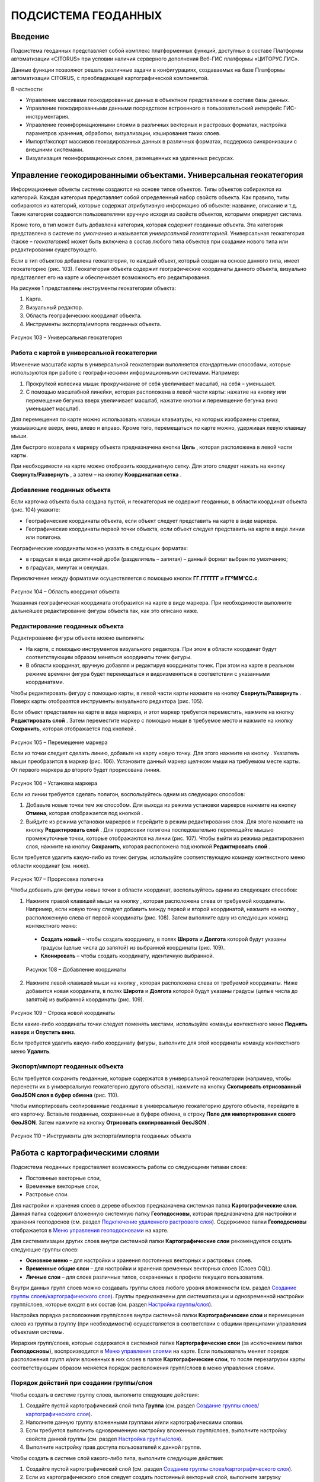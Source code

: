 ПОДСИСТЕМА ГЕОДАННЫХ
====================

Введение
--------------------

Подсистема геоданных представляет собой комплекс платформенных функций,
доступных в составе Платформы автоматизации «CITORUS» при условии
наличия серверного дополнения Веб-ГИС платформы «ЦИТОРУС.ГИС».

Данные функции позволяют решать различные задачи в конфигурациях,
создаваемых на базе Платформы автоматизации CITORUS, с преобладающей
картографической компонентой.

В частности:

-  Управление массивами геокодированных данных в объектном представлении
   в составе базы данных.
-  Управление геокодированными данными посредством встроенного в
   пользовательский интерфейс ГИС-инструментария.
-  Управление геоинформационными слоями в различных векторных и
   растровых форматах, настройка параметров хранения, обработки,
   визуализации, кэширования таких слоев.
-  Импорт/экспорт массивов геокодированных данных в различных форматах,
   поддержка синхронизации с внешними системами.
-  Визуализация геоинформационных слоев, размещенных на удаленных
   ресурсах.

Управление геокодированными объектами. Универсальная геокатегория
-----------------------------------------------------------------

Информационные объекты системы создаются на основе типов объектов. Типы
объектов собираются из категорий. Каждая категория представляет собой
определенный набор свойств объекта. Как правило, типы собираются из
категорий, которые содержат атрибутивную информацию об объекте:
название, описание и т.д. Такие категории создаются пользователями
вручную исходя из свойств объектов, которыми оперирует система.

Кроме того, в тип может быть добавлена категория, которая содержит
геоданные объекта. Эта категория представлена в системе по умолчанию и
называется *универсальной геокатегорией*. Универсальная геокатегория
(также – *геокатегория*) может быть включена в состав любого типа
объектов при создании нового типа или редактировании существующего.

Если в тип объектов добавлена геокатегория, то каждый объект, который
создан на основе данного типа, имеет геокатегорию (рис. 103).
Геокатегория объекта содержит географические координаты данного объекта,
визуально представляет его на карте и обеспечивает возможность его
редактирования.

На рисунке 1 представлены инструменты геокатегории объекта:

1. Карта.
2. Визуальный редактор.
3. Область географических координат объекта.
4. Инструменты экспорта/импорта геоданных объекта.

.. figure:: _static/ris1.png
           :scale: 100 %
           :align: center        
           
           Рисунок 103 – Универсальная геокатегория

Работа с картой в универсальной геокатегории
~~~~~~~~~~~~~~~~~~~~~~~~~~~~~~~~~~~~~~~~~~~~

Изменение масштаба карты в универсальной геокатегории выполняется
стандартными способами, которые используются при работе с
географическими информационными системами. Например:

1. Прокруткой колесика мыши: прокручивание от себя увеличивает масштаб,
   на себя – уменьшает.
2. С помощью масштабной линейки, которая расположена в левой части
   карты: нажатие на кнопку |image1| или перемещение бегунка вверх
   увеличивает масштаб, нажатие кнопки |image2| и перемещение бегунка
   вниз уменьшает масштаб.

Для перемещения по карте можно использовать клавиши клавиатуры, на
которых изображены стрелки, указывающие вверх, вниз, влево и вправо.
Кроме того, перемещаться по карте можно, удерживая левую клавишу мыши.

Для быстрого возврата к маркеру объекта предназначена кнопка
**Цель** |image3|, которая расположена в левой части карты.

При необходимости на карте можно отобразить координатную сетку. Для
этого следует нажать на кнопку **Свернуть/Развернуть** |image4|, а затем
– на кнопку **Координатная сетка** |image5|.

Добавление геоданных объекта
~~~~~~~~~~~~~~~~~~~~~~~~~~~~

Если карточка объекта была создана пустой, и геокатегория не содержит
геоданных, в области координат объекта (рис. 104) укажите:

-  Географические координаты объекта, если объект следует представить на
   карте в виде маркера.
-  Географические координаты первой точки объекта, если объект следует
   представить на карте в виде линии или полигона.

Географические координаты можно указать в следующих форматах:

-  в градусах в виде десятичной дроби (разделитель – запятая) – данный
   формат выбран по умолчанию;
-  в градусах, минутах и секундах.

Переключение между форматами осуществляется с помощью кнопок
**ГГ.ГГГГГГ** и **ГГºММ'СС.с**.

.. figure:: _static/ris2.png
           :scale: 100 %
           :align: center 

Рисунок 104 – Область координат объекта

Указанная географическая координата отобразится на карте в виде маркера.
При необходимости выполните дальнейшее редактирование фигуры объекта
так, как это описано ниже.

Редактирование геоданных объекта
~~~~~~~~~~~~~~~~~~~~~~~~~~~~~~~~

Редактирование фигуры объекта можно выполнять:

-  На карте, с помощью инструментов визуального редактора. При этом в
   области координат будут соответствующим образом меняться координаты
   точек фигуры.
-  В области координат, вручную добавляя и редактируя координаты точек.
   При этом на карте в реальном режиме времени фигура будет перемещаться
   и видоизменяться в соответствии с указанными координатами.

Чтобы редактировать фигуру с помощью карты, в левой части карты нажмите
на кнопку **Свернуть/Развернуть** |image7|. Поверх карты отобразятся
инструменты визуального редактора (рис. 105).

Если объект представлен на карте в виде маркера, и этот маркер требуется
переместить, нажмите на кнопку **Редактировать слой** |image8|. Затем
переместите маркер с помощью мыши в требуемое место и нажмите на кнопку
**Сохранить**, которая отображается под кнопкой |image9|.

.. figure:: _static/ris3.png
           :scale: 100 %
           :align: center 

Рисунок 105 – Перемещение маркера

Если из точки следует сделать линию, добавьте на карту новую точку. Для
этого нажмите на кнопку |image11|. Указатель мыши преобразится в маркер
(рис. 106). Установите данный маркер щелчком мыши на требуемом месте
карты. От первого маркера до второго будет прорисована линия.

.. figure:: _static/ris4.png
           :scale: 100 %
           :align: center
           
Рисунок 106 – Установка маркера

Если из линии требуется сделать полигон, воспользуйтесь одним из
следующих способов:

1. Добавьте новые точки тем же способом. Для выхода из режима установки
   маркеров нажмите на кнопку **Отмена**, которая отображается под
   кнопкой |image13|.
2. Выйдите из режима установки маркеров и перейдите в режим
   редактирования слоя. Для этого нажмите на кнопку **Редактировать
   слой** |image14|. Для прорисовки полигона последовательно перемещайте
   мышью промежуточные точки, которые отображаются на линии (рис. 107).
   Чтобы выйти из режима редактирования слоя, нажмите на кнопку
   **Сохранить**, которая расположена под кнопкой **Редактировать слой**
   |image15|.

Если требуется удалить какую-либо из точек фигуры, используйте
соответствующую команду контекстного меню области координат (см. ниже).

.. figure:: _static/ris5.png
           :scale: 100 %
           :align: center

Рисунок 107 – Прорисовка полигона

Чтобы добавить для фигуры новые точки в области координат,
воспользуйтесь одним из следующих способов:

1. Нажмите правой клавишей мыши на кнопку |image17|, которая расположена слева от требуемой координаты. Например, если новую точку следует добавить между первой и второй координатой, нажмите на кнопку |image18|, расположенную слева от первой координаты (рис. 108). Затем выполните одну из следующих команд контекстного меню:

  - **Создать новый** – чтобы создать координату, в полях **Широта** и **Долгота** которой будут указаны градусы (целые числа до запятой) из выбранной координаты (рис. 109).
  - **Клонировать** – чтобы создать координату, идентичную выбранной.

.. figure:: _static/ris6.png
           :scale: 100 %
           :align: center

   Рисунок 108 – Добавление координаты

2. Нажмите левой клавишей мыши на кнопку |image20|, которая расположена
   слева от требуемой координаты. Ниже добавится новая координата, в
   полях **Широта** и **Долгота** которой будут указаны градусы (целые
   числа до запятой) из выбранной координаты (рис. 109).

.. figure:: _static/ris7.png
           :scale: 100 %
           :align: center 

Рисунок 109 – Строка новой координаты

Если какие-либо координаты точки следует поменять местами, используйте
команды контекстного меню **Поднять наверх** и **Опустить вниз**.

Если требуется удалить какую-либо координату фигуры, выполните для этой
координаты команду контекстного меню **Удалить**.

Экспорт/импорт геоданных объекта
~~~~~~~~~~~~~~~~~~~~~~~~~~~~~~~~

Если требуется сохранить геоданные, которые содержатся в универсальной
геокатегории (например, чтобы перенести их в универсальную геокатегорию
другого объекта), нажмите на кнопку **Скопировать отрисованный GeoJSON
слоя в буфер обмена** |image22| (рис. 110).

Чтобы импортировать скопированные геоданные в универсальную геокатегорию
другого объекта, перейдите в его карточку. Вставьте геоданные,
сохраненные в буфере обмена, в строку **Поле для импортирования своего
GeoJSON**. Затем нажмите на кнопку **Отрисовать скопированный GeoJSON**
|image23|.

.. figure:: _static/ris8.png
           :scale: 100 %
           :align: center

Рисунок 110 – Инструменты для экспорта/импорта геоданных объекта

Работа с картографическими слоями
---------------------------------

Подсистема геоданных предоставляет возможность работы со следующими
типами слоев:

-  Постоянные векторные слои,
-  Временные векторные слои,
-  Растровые слои.

Для настройки и хранения слоев в дереве объектов предназначена системная
папка **Картографические слои**. Данная папка содержит вложенную
системную папку **Геоподосновы**, которая предназначена для настройки и
хранения геоподоснов (см. раздел `Подключение удаленного растрового слоя`_). Содержимое папки **Геоподосновы** отображается в
`Меню управления геоподосновами`_ на карте.

Для систематизации других слоев внутри системной папки
**Картографические слои** рекомендуется создать следующие группы слоев:

-  **Основное меню** – для настройки и хранения постоянных векторных и
   растровых слоев.
-  **Временные общие слои** – для настройки и хранения временных
   векторных слоев (Слоев CQL).
-  **Личные слои** – для слоев различных типов, сохраненных в профиле
   текущего пользователя.

Внутри данных групп слоев можно создавать группы слоев любого уровня
вложенности (см. раздел `Создание группы слоев/картографического слоя`_). Группы предназначены для систематизации и одновременной
настройки групп/слоев, которые входят в их состав (см. раздел `Настройка группы/слоя`_).

Настройка порядка расположения групп/слоев внутри системной папки
**Картографические слои** и перемещение слоев из группы в группу (при
необходимости) осуществляется в соответствии с общими принципами
управления объектами системы.

Иерархия групп/слоев, которые содержатся в системной папке
**Картографические слои** (за исключением папки **Геоподосновы**),
воспроизводится в `Меню управления слоями`_ на карте. Если пользователь
меняет порядок расположения групп и/или вложенных в них слоев в папке
**Картографические слои**, то после перезагрузки карты соответствующим
образом меняется порядок расположения групп/слоев в меню управления
слоями.

Порядок действий при создании группы/слоя
~~~~~~~~~~~~~~~~~~~~~~~~~~~~~~~~~~~~~~~~~

Чтобы создать в системе группу слоев, выполните следующие действия:

1. Создайте пустой картографический слой типа **Группа** (см. раздел `Создание группы слоев/картографического слоя`_).
2. Наполните данную группу вложенными группами и/или картографическими
   слоями.
3. Если требуется выполнить одновременную настройку вложенных
   групп/слоев, выполните настройку свойств данной группы (см. раздел `Настройка группы/слоя`_).
4. Выполните настройку прав доступа пользователей к данной группе.

Чтобы создать в системе слой какого-либо типа, выполните следующие
действия:

1. Создайте пустой картографический слой (см. раздел `Создание группы слоев/картографического слоя`_).
2. Если из картографического слоя следует создать постоянный векторный
   слой, выполните загрузку геокодированных данных в формате JSON (см. раздел `Создание постоянного векторного слоя`_) и/или
   переместите в данный слой объекты, содержащие универсальную
   геокатегорию, и/или создайте связь слоя с данными объектами.
3. Если из картографического слоя следует создать временный векторный
   слой, настройте в данном слое поисковый запрос и/или переместите в
   данный слой объекты, содержащие универсальную геокатегорию, и/или
   создайте связь слоя с данными объектами.
4. Если из картографического слоя следует создать растровый слой,
   выполните `Подключение удаленного растрового слоя`_.
5. При необходимости выполните настройку картографического слоя (см. раздел `Настройка группы/слоя`_).
6. Выполните настройку прав доступа пользователей к данному
   картографическому слою.

Создание группы слоев/картографического слоя
~~~~~~~~~~~~~~~~~~~~~~~~~~~~~~~~~~~~~~~~~~~~

Чтобы создать группу слоев или картографический слой, в дереве объектов
выделите правой клавишей мыши:

-  Системную папку **Картографические слои**, чтобы создать группу/слой
   на верхнем уровне иерархии.
-  Системную папку **Картографические слои > Геоподосновы**, чтобы
   создать геоподоснову (см. раздел `Подключение удаленного растрового слоя`_).
-  Требуемую группу слоев, чтобы создать вложенную группу/слой.

Затем выполните команду контекстного меню **Создать > Выбрать из
списка** (рис. 111).

.. figure:: _static/ris9.png
           :scale: 100 %
           :align: center

Рисунок 111 – Создание картографического слоя

В окне **Выбор типа создаваемого объекта** (рис. 112) найдите в списке
тип объектов **Картографический слой**. Данный тип содержится в системе
по умолчанию.

Чтобы выполнить быстрый поиск этого типа, в строке ввода укажите
начальные буквы его названия (например, «карт») и нажмите на клавишу
**Enter** на клавиатуре. В списке отобразятся типы объектов,
соответствующие условиям поиска. Выберите тип **Картографический слой**
двойным щелчком мыши.

.. figure:: _static/ris10.png
           :scale: 100 %
           :align: center

Рисунок 112 – Окно **Выбор типа создаваемого объекта**

Откроется карточка нового объекта типа **Картографический слой** (рис.
113). Заполните в карточке следующие поля:

-  **Название** – укажите название, под которым данная группа/слой будет
   отображаться в дереве объектов. Название может содержать цифры,
   латинские и русские буквы, пробелы.
-  **Системное имя** – может содержать только латинские буквы и цифры
   без пробелов.
-  **Имя в меню** – название, под которым группа/слой будет отображаться
   в меню управления слоями.
-  **Тип слоя**:

   -  Если требуется создать группу слоев, выберите значение **Группа**.
   -  Если требуется создать геоподоснову, выберите значение
      **Подложка**.
   -  Если требуется создать картографический слой, выберите значение
      **Слой**.

На панели инструментов карточки нажмите на кнопку **Сохранить**
|image27|.

.. figure:: _static/ris11.png
           :scale: 100 %
           :align: center

Рисунок 113 – Карточка нового объекта типа **Картографический слой**

Дерево объектов автоматически обновится, и созданная группа/слой
отобразится в выбранной папке.

Создание постоянного векторного слоя
~~~~~~~~~~~~~~~~~~~~~~~~~~~~~~~~~~~~

Создание постоянного векторного слоя может быть выполнено размещением в
контейнере объектов/связей объектов из других сегментов системы, а также
путем загрузки в пустой картографический слой геокодированных данных в
формате JSON (см. раздел `Создание группы слоев/картографического слоя`_). Для объектов, описание которых содержится в файле JSON,
необходимо предварительно создать соответствующий тип объектов.
Например, если в файле содержится описание заправочных станций, в
системе необходимо создать тип объекта **Заправочные станции**.

Чтобы выполнить загрузку геокодированных данных в картографический слой,
в главном меню системы нажмите на кнопку **Карта** (рис. 114).

.. figure:: _static/ris12.png
           :scale: 100 %
           :align: center

Рисунок 114 – Кнопка **Карта**

Перетащите мышью на карту файл JSON из папки проводника Windows, в
которой он расположен. В диалоговом окне, представленном на рисунке 115,
нажмите на кнопку **ОК**.

.. figure:: _static/ris13.png
           :scale: 100 %
           :align: center
           
Рисунок 115 – Подтверждение действия

В окне **Выбор контейнера слоя** (рис. 116) выберите для загрузки
объекта картографический слой (см. раздел `Создание группы слоев/картографического слоя`_). Нажмите на кнопку **Далее**.

.. figure:: _static/ris14.png
           :scale: 100 %
           :align: center

Рисунок 116 – Окно **Выбор контейнера слоя**

В окне **Выбор типа** (рис. 117) укажите, о каком типе объектов
содержится информация в файле JSON.

.. figure:: _static/ris15.png
           :scale: 100 %
           :align: center

Рисунок 117 – Окно **Выбор типа**

Откроется окно **Сопоставление полей** (рис. 118). В левой части данного
окна (1) отображается дерево свойств импортируемого файла, в правой
части (2) – дерево свойств выбранного типа объектов. Свойства файла и
свойства типа следует сопоставить друг другу с помощью таблицы,
расположенной в центральной части окна (3).

.. figure:: _static/ris16.png
           :scale: 100 %
           :align: center

Рисунок 118 – Окно **Сопоставление полей**

Чтобы начать сопоставление, нажмите на кнопку |image34|, которая
расположена над таблицей.

В таблицу добавится пустая строка. Щелкните по ней мышью, чтобы
активировать свойства файла (1) и типа (2).

При сопоставлении свойств выполните следующие шаги:

1. Поместите в системное имя типа любое свойство файла (рис. 119). Для
   этого разверните системные свойства типа: **System > Основные
   свойства**. Двойным щелчком мыши выделите свойство **name**. Оно
   переместится в столбец таблицы **Куда**. Разверните свойства файла и
   двойным щелчком мыши выделите любое из его свойств. Оно переместится
   в столбец таблицы **Что**.

.. figure:: _static/ris16_1.png
           :scale: 100 %
           :align: center

   Рисунок 119 – Системное имя типа

2. Укажите, в какое свойство типа следует поместить геоданные из файла
   (рис. 120). Для этого добавьте в таблицу новую строку нажатием на
   кнопку |image36|, которая расположена над таблицей, и щелкните по
   данной строке мышью, чтобы активировать свойства файла и типа. Затем
   в свойствах типа выберите свойство **object > geo > geoJSON**, а в
   свойствах файла – свойство **geometry**.

.. figure:: _static/ris16_2.png
           :scale: 100 %
           :align: center

   Рисунок 120 – Геоданные

3. Укажите, в какие поля типа следует поместить основные свойства файла
   (properties). Пример сопоставления представлен на рисунке 121.

.. figure:: _static/ris16_3.png
           :scale: 100 %
           :align: center

Рисунок 121 – Основные свойства

Чтобы выполнить загрузку данных в соответствии с указанными
требованиями, нажмите на кнопку **Запустить**. Данная кнопка расположена
в верхней части окна **Сопоставление полей**.

Импорт данных будет выполнен в фоновом режиме. После завершения импорта
обновите содержимое папки **Картографические слои**. В составе
картографического слоя, в который осуществлялась загрузка данных,
отобразятся геокодированные объекты, соответствующие объектам, описанным
в файле.

Создание временного векторного слоя
~~~~~~~~~~~~~~~~~~~~~~~~~~~~~~~~~~~
 
Описание будет добавлено позже.

Подключение удаленного растрового слоя
~~~~~~~~~~~~~~~~~~~~~~~~~~~~~~~~~~~~~~

Растровые слои можно подключать как из источников, находящихся на
внешних серверах, так и из внутреннего репозитория, находящегося на
GIS-сервере CITORUS. Подключение удаленного растрового слоя может
выполняться в системе для решения следующих задач:

-  Для создания *геоподосновы* – картографической поверхности, которая
   является фоном для слоев на карте (см. раздел `Работа с картой`_). В качестве геоподоснов могут
   выступать, например, подключенные удаленно картографические сервисы
   Google Maps, Яндекс.Карты и другие.
-  Для создания слоя, который позволяет получать необходимые данные из
   внутреннего репозитория или с какого-либо удаленного сервиса в
   онлайн-режиме.

Чтобы подключить растровый слой, откройте карточку ранее созданного
картографического слоя в режиме редактирования (см. раздел `Создание группы слоев/картографического слоя`_) и заполните следующие
поля:

-  **Источник** – выберите тип сервиса, с которого осуществляется
   подключение удаленного растрового слоя.
-  **Внешний url** – вставьте ссылку на данный сервис. Например,
   **http://mt1.google.com/vt/lyrs=y&x={x}&y={y}&z={z}**.
-  | **Доп. опции** – укажите дополнительные параметры запроса к
   удаленному слою. Например, для WMS-сервисов строка может выглядеть
   следующим образом:
   | 
   **{"constructorOptions":{"layers":"name","format":"image/png","bbox":"26,9,180,83.5","transparent":true}}**,
   где:

   -  **layers** – название слоя,
   -  **format** – формат данных слоя,
   -  **bbox** – границы слоя,
   -  **transparent** – прозрачность слоя (true/false).

.. figure:: _static/ris17.png
           :scale: 100 %
           :align: center

Рисунок 122 – Настройки растрового слоя

Сохраните данный слой. Для этого на панели инструментов карточки нажмите
на кнопку |image40|.

При необходимости выполните дополнительную настройку слоя (см. раздел `Настройка группы/слоя`_).

Настройка группы/слоя
~~~~~~~~~~~~~~~~~~~~~

Группы слоев и картографические слои имеют идентичные настройки. Если
настройка свойств осуществляется в карточке группы слоев, то данные
настройки применяются ко всем группам/слоям, вложенным в данную группу.
Если настройка свойств выполняется в карточке картографического слоя, то
настройки применяются только к данному слою. Настройки слоя имеют
больший приоритет, чем настройки группы слоев, в которую он входит.

Чтобы выполнить настройку какой-либо группы слоев или картографического
слоя, выполните один из следующих шагов:

-  В дереве объектов выделите требуемую группу/слой нажатием правой
   клавиши мыши и выполните команду контекстного меню **Редактировать**
   (рис. 123). В новой вкладке откроется карточка группы/слоя (рис.
   124).

.. figure:: _static/ris18.png
           :scale: 100 %
           :align: center

Рисунок 123 – Контекстное меню

-  В дереве объектов выделите требуемую группу/слой нажатием левой
   клавиши мыши. В новой вкладке откроется карточка группы/слоя (рис.
   124). Чтобы активировать ее поля, на панели инструментов нажмите на
   кнопку **Редактировать** |image42|.

.. figure:: _static/ris19.png
           :scale: 100 %
           :align: center

Рисунок 124 – Карточка картографического слоя

Для редактирования доступно любое поле карточки группы/слоя.

Общие настройки
"""""""""""""""

Следующие поля предназначены как для настройки групп слоев, так и для
настройки слоев различных типов (рис. 125):

-  **Название** – имя, под которым данная группа/слой отображается в
   дереве объектов. Название может содержать цифры, латинские и русские
   буквы, пробелы.
-  **Описание (всплывающая подсказка)** – поле для текстового описания
   группы/слоя.
-  **Ссылки** – поле для ввода ссылки (указателя) на другой объект.
-  **Системное имя** – обязательное поле. Без системного имени
   группа/слой существовать не может. Системное имя может содержать
   только латинские буквы и цифры без пробелов.
-  **Имя в меню** – название, под которым данная группа/слой
   отображается в `Меню управления слоями`_.
-  **Тип слоя** – выпадающий список для выбора типа объекта:

   -  **Группа** – группа слоев. Группы слоев содержатся в папке **Картографические слои** дерева объектов и в `Меню управления слоями`_.
   -  **Слой** – картографический слой. Слои содержатся в папке **Картографические слои** дерева объектов и в `Меню управления слоями`_.
   -  **Подложка** – геоподоснова. Геоподосновы содержатся в папке **Картографические слои > Геоподосновы** дерева объектов и в `Меню управления геоподосновами`_.

-  **Включить по умолчанию** – если флажок установлен, то слой отображается на карте постоянно. Даже если пользователь отключает
   данный слой в меню управления слоями, после перезагрузки карты слой автоматически включается и отображается снова.
-  **Минимальное и максимальное приближение** – определение минимального и максимального масштаба, на котором отображается слой.
-  **Всплывающая подсказка** – текст для всплывающей подсказки, которая отображается при наведении курсора мыши на название слоя в `Меню управления слоями`_. По умолчанию всплывающая подсказка содержит только название, указанное в поле **Имя в меню**.

.. figure:: _static/ris20.png
           :scale: 100 %
           :align: center

Рисунок 125 – Общие поля

Настройки векторных слоев
"""""""""""""""""""""""""

Настройки кластеризации
#######################

При необходимости для объектов векторных слоев можно **Использовать
кластеризацию** (рис. 126).

*Кластеризация* – это объединение объектов слоя, расположенных близко
друг к другу, при увеличении масштаба карты. При объединении объекты
отображаются в виде одной точки (кластера). На кластере представлено
число объектов, которые он объединяет. При уменьшении масштаба карты
происходит обратный процесс: кластер распадается на отдельные объекты.

По умолчанию кластер отображается на карте в виде белой точки. Внешний
вид кластера можно настроить с помощью следующих полей:

-  **Фон кластера** – цвет заливки кластера;
-  **Цвет обводки** – цвет рамки кластера;
-  **Цвет шрифта** – цвет шрифта цифры, которая отображается в центре
   кластера и обозначает число объединенных объектов.

.. figure:: _static/ris21.png
           :scale: 100 %
           :align: center

Рисунок 126 – Настройки векторных слоев

Настройка отображения маркеров слоя
###################################

Чтобы упростить визуальное восприятие объектов слоя на карте, можно
назначить для них подходящую по смыслу иконку. Например, для больниц
можно загрузить иконку с изображением красного креста. Для этого в поле
**Маркер** (рис. 126) следует нажать на кнопку **Прикрепить файл** и в
проводнике Windows выбрать файл иконки. После сохранения карточки слоя
его объекты будут обозначены на карте с помощью выбранной иконки.

Свойства всплывающего окна
##########################

Группа полей **Свойства всплывающего окна** (рис. 126) предназначена для
создания и наполнения данными всплывающих окон. Всплывающие окна
отображаются при наведении курсора мыши на объекты слоя на карте (см. раздел `Работа с картой`_) и могут
содержать одно или несколько свойств объекта.

Чтобы создать всплывающее окно, следует добавить в него хотя бы одно
свойство. Для этого:

-  В группе полей **Свойства всплывающего окна**, в поле слева укажите
   название свойства объекта, которое следует отображать во всплывающем
   окне. Например, **Порядковый номер**.
-  В поле справа введите строку вида **<object.link.field>**, где:

   -  **link** – ссылка на категорию, которая содержит поле для описания
      требуемого свойства. Например, чтобы во всплывающем окне
      отображался порядковый номер объекта, откройте категорию, которая
      была использована при создании типа данного объекта, и которая
      содержит поле **Порядковый номер**, и скопируйте ссылку (link) на
      данную категорию.
   -  **field** – название требуемого поля в категории. Например,
      **IndexNumber**.

Чтобы добавить во всплывающее окно еще одно свойство объекта, нажмите на
кнопку |image46|, которая расположена слева от группы полей **Свойства
всплывающего окна**.

Растеризация векторного слоя
############################

Чтобы преобразовать векторный слой в растровый слой, следует установить
флажок **Включить растеризацию** (рис. 126). Для настройки свойств
преобразованного слоя предназначено поле **Настр. растер.** (см. раздел `Настройки растровых слоев`_).

Кэширование данных
##################

Чтобы данные векторных слоев сохранялись в кэше, поставьте флажок
**Кэширование данных** (рис. 126).

Экспорт геоданных слоя
######################

Чтобы сохранить геокодированные данные слоя в файл в формате JSON, в
поле **Экспортировать** нажмите на кнопку **GeoJSON** (рис. 126). Файл
сохранится в папку, выбранную в браузере для загрузки данных по
умолчанию.

Настройки растровых слоев
"""""""""""""""""""""""""

Для настройки растровых слоев в карточке предназначены следующие поля
(рис. 127):

-  **Источник** – тип сервиса, с которого осуществляется подключение
   удаленного растрового слоя:

   -  **Запрос**,
   -  **Сервис тайлов**,
   -  **Сервис тайлов WMS** – подключение к слою осуществляется по
      протоколу WMS,
   -  **Сервис тайлов ArcGIS** – подключаемый слой создан с помощью ПО
      ArcGIS,
   -  **Сервис GeoJSON**,
   -  **Сервис Геомиксер**.

-  **Внешний url** – ссылка на сервис, на котором размещен подключаемый
   растровый слой.
-  **Кэширование тайлов** – сохранять в кэше данные растровых слоев.

.. figure:: _static/ris22.png
           :scale: 100 %
           :align: center

Рисунок 127 – Настройки растровых слоев

-  **Доп. опции** – дополнительные параметры запроса к удаленному слою. Например, для WMS-сервисов в поле можно вставить строку следующего вида: **{"constructorOptions":{"layers":"name","format":"image/png","bbox":"26,9,180,83.5","transparent":true}}**,
   где:

   -  **layers** – название слоя,
   -  **format** – формат данных слоя,
   -  **bbox** – границы слоя,
   -  **transparent** – прозрачность слоя (true/false).

-  **Настр. растер.** – данное поле аналогично полю **Доп. опции**, но используется для настройки растровых слоев, которые были преобразованы из векторных (см. раздел `Растеризация векторного слоя`_).

Работа с картой
---------------

Чтобы открыть карту, в главном меню системы нажмите на кнопку **Карта**
(рис. 128).

.. figure:: _static/ris23.png
           :scale: 100 %
           :align: center

Рисунок 128 – Кнопка **Карта**

Карта откроется в новой вкладке (рис. 129).

Изменение масштаба карты выполняется стандартными способами, которые
используются при работе с географическими информационными системами.
Например:

1. Прокруткой колесика мыши: прокручивание от себя увеличивает масштаб,
   на себя – уменьшает.
2. С помощью масштабной линейки, которая расположена в левой части
   карты: нажатие на кнопку |image49| или перемещение бегунка вверх
   увеличивает масштаб, нажатие кнопки |image50| и перемещение бегунка
   вниз уменьшает масштаб.

Текущий масштаб карты отображается в левом нижнем углу.

Для перемещения по карте можно использовать клавиши клавиатуры, на
которых изображены стрелки, указывающие вверх, вниз, влево и вправо.
Кроме того, перемещаться по карте можно, удерживая левую клавишу мыши.

Для работы с картой предназначены следующие меню:

1. Меню управления геоподосновами.
2. Меню управления слоями.
3. Меню инструментов.

.. figure:: _static/ris24.png
           :scale: 100 %
           :align: center

Рисунок 129 – Инструменты работы с картой

Меню управления геоподосновами
~~~~~~~~~~~~~~~~~~~~~~~~~~~~~~

Меню управления геоподосновами разворачивается нажатием на кнопку, представленную на рисунке 129 под цифрой 1. В меню отображается список геоподоснов, созданных пользователем (рис. 130) (см. раздел `Подключение удаленного растрового слоя`_).

Геоподосновы – это картографические поверхности, которые служат фоном для слоев. Для выбора какой-либо геоподосновы щелкните по ней мышью.

.. figure:: _static/ris25.png
           :scale: 100 %
           :align: center

Рисунок 130 – Меню управления геоподосновами

Меню управления слоями
~~~~~~~~~~~~~~~~~~~~~~

Меню управления слоями разворачивается при нажатии на кнопку,
представленную на рисунке 131.

.. figure:: _static/ris26.png
           :scale: 100 %
           :align: center

Рисунок 131 – Кнопка перехода в меню управления слоями

Данное меню содержит следующие инструменты (рис. 132):

-  **Поиск по координатам** – группа полей позволяет выполнить быстрый
   переход в требуемую точку на карте. Географические координаты точки
   можно указать в градусах в виде десятичной дроби (разделитель –
   запятая) или в градусах, минутах и секундах.
-  **Поиск по территориальному объекту** – поле или группа полей
   позволяет выполнить быстрый переход к требуемому территориальному
   объекту.
-  **Сохранить карту** – при нажатии на данную кнопку система запоминает
   текущую конфигурацию карты: фокус карты, включенный слой и выбранную
   геоподоснову – и воспроизводит ее при повторном открытии карты.

.. figure:: _static/ris27.png
           :scale: 100 %
           :align: center

Рисунок 132 – Меню управления слоями

-  |image55| – координаты точки, на которую указывает курсор на карте
   (рис. 133).
-  **Текущий масштаб** – текущий масштаб слоя.
-  **Доступные слои** – в списке отображаются слои, которые содержатся в
   дереве объектов, в папке **Картографические слои** (за исключением
   папки **Геоподосновы**) и доступны текущему пользователю (см. раздел
   Настройка прав доступа). Чтобы включить/отключить какой-либо слой или
   группу слоев на карте, следует поставить/снять флажок,
   соответствующий данному слою или группе слоев.

.. figure:: _static/ris28.png
           :scale: 100 %
           :align: center

Рисунок 133 – Меню управления слоями

Если в меню управления слоями для отображения выбран векторный слой,
атрибутивная информация которого содержит дату, или растровый слой, у
точек которого есть признак даты, то в левом нижнем углу карты
появляется таймлайн (рис. 134). Данный инструмент предназначен для
фильтрации объектов/точек слоя по дате. Например, если объекты/точки
слоя обозначают на карте пожары, которые произошли в первом полугодии
2017 года, то с помощью таймлайна можно настроить отображение пожаров,
которые произошли в определенный день или за какой-либо временной
промежуток в данном полугодии.

Интервал дат, которые содержат объекты/точки слоя, отображается под
таймлайном.

.. figure:: _static/ris29.png
           :scale: 100 %
           :align: center

Рисунок 134 – Таймлайн

Чтобы на карте отобразились объекты/точки за какой-либо временной
период, воспользуйтесь одним из следующих способов:

1. Обозначьте требуемый временной период на таймлайне с помощью левого и
   правого бегунка.
2. Откройте календарь нажатием на кнопку |image58| (рис. 135). Щелчком
   мыши выберите начальную дату требуемого периода. Затем, удерживая на
   клавиатуре клавишу **Shift**, щелчком мыши отметьте конечную дату
   требуемого периода.

Чтобы на карте отобразились объекты/точки за определенную дату, нажмите
на кнопку |image59| и укажите требуемую дату с помощью календаря.

.. figure:: _static/ris30.png
           :scale: 100 %
           :align: center

Рисунок 135 – Календарь

Меню инструментов
~~~~~~~~~~~~~~~~~

Меню инструментов разворачивается при нажатии на кнопку |image61| (рис.
136).

Включение того или иного инструмента из меню осуществляется нажатием на
соответствующую ему кнопку, выключение инструмента – повторным нажатием
на соответствующую кнопку.

С помощью кнопок меню инструментов можно выполнить следующие действия:

-  |image62| – отобразить на карте координатную сетку.

.. figure:: _static/ris31.png
           :scale: 100 %
           :align: center

Рисунок 136 – Меню инструментов

-  |image64| – измерить расстояние от одной точки до другой линейкой.

.. figure:: _static/ris32.png
           :scale: 100 %
           :align: center

Рисунок 137 – Линейка

-  Нарисовать объект: полигон |image66| или линию |image67| – и создать
   карточку данного объекта.

Чтобы нарисовать полигон, нажмите на кнопку |image68|. Щелчками мыши по
карте установите три крайние точки полигона. Затем нажмите на точку
полигона, которая была установлена первой. В центре полигона отобразится
маркер со всплывающим окном, в котором содержится ссылка для перехода в
карточку нарисованного объекта (рис. 138).

.. figure:: _static/ris33.png
           :scale: 100 %
           :align: center

Рисунок 138 – Полигон

Если фигура объекта соответствует требованиям, перейдите в его карточку.

Если нарисованную фигуру полигона требуется редактировать, нажмите на
кнопку |image70|. На фигуре отобразятся крайние и промежуточные точки,
которые можно перемещать с помощью мыши (рис. 139). Установите точки в
требуемое положение и нажмите на кнопку **Сохранить**, которая
отображается под кнопкой |image71|. Затем перейдите в карточку полигона,
как это описано выше.

.. figure:: _static/ris34.png
           :scale: 100 %
           :align: center

Рисунок 139 – Режим редактирования полигона

Чтобы нарисовать линию, нажмите на кнопку |image73|. Щелчками мыши по
карте установите крайние точки линии. Затем нажмите повторно на конечную
точку фигуры. Над крайней точкой отобразится маркер со всплывающим
окном, в котором содержится ссылка для перехода в карточку нарисованного
объекта (рис. 140).

.. figure:: _static/ris35.png
           :scale: 100 %
           :align: center

Рисунок 140 – Линия

Если фигура объекта соответствует требованиям, перейдите в карточку
объекта.

Если фигуру объекта требуется редактировать, нажмите на кнопку
|image75|. На линии отобразятся крайние и промежуточные точки, которые
можно перемещать с помощью мыши (рис. 141). Установите точки в требуемое
положение и нажмите на кнопку **Сохранить**, которая отображается под
кнопкой |image76|. Затем перейдите в карточку нарисованного объекта, как
это описано выше.

.. figure:: _static/ris36.png
           :scale: 100 %
           :align: center

Рисунок 141 – Режим редактирования линии

На карте также можно отметить объект в виде точки (маркера). Установка
маркера осуществляется щелчком мыши по требуемому участку карты. Переход
в карточку отмеченного объекта осуществляется из всплывающей подсказки.

Печать карты
~~~~~~~~~~~~

Чтобы распечатать текущий фрагмент карты, нажмите на кнопку |image78|,
которая расположена под меню инструментов (рис. 142).

В текущей вкладке браузера будет сформирована страница печати (пример
представлен на рисунке 40):

-  В заголовке страницы печати отображается текущая дата и время.
-  В центральной части страницы – текущий фрагмент карты.
-  В нижней части страницы – кнопка для печати и кнопка для выхода из
   режима печати карты.

.. figure:: _static/ris37.png
           :scale: 100 %
           :align: center

Рисунок 142 – Страница печати

.. |image0| image:: https://github.com/citoruspm/GeoData/blob/master/ris1.png?raw=true
.. |image1| image:: https://github.com/citoruspm/GeoData/blob/master/2.png?raw=true
.. |image2| image:: https://github.com/citoruspm/GeoData/blob/master/3.png?raw=true
.. |image3| image:: https://github.com/citoruspm/GeoData/blob/master/1.png?raw=true
.. |image4| image:: https://github.com/citoruspm/GeoData/blob/master/4.png?raw=true
.. |image5| image:: https://github.com/citoruspm/GeoData/blob/master/5.png?raw=true
.. |image6| image:: https://github.com/citoruspm/GeoData/blob/master/ris2.png?raw=true
.. |image7| image:: https://github.com/citoruspm/GeoData/blob/master/4.png?raw=true
.. |image8| image:: https://github.com/citoruspm/GeoData/blob/master/6.png?raw=true
.. |image9| image:: https://github.com/citoruspm/GeoData/blob/master/6.png?raw=true
.. |image10| image:: https://github.com/citoruspm/GeoData/blob/master/ris3.png?raw=true
.. |image11| image:: https://github.com/citoruspm/GeoData/blob/master/7.png?raw=true
.. |image12| image:: https://github.com/citoruspm/GeoData/blob/master/ris4.png?raw=true
.. |image13| image:: https://github.com/citoruspm/GeoData/blob/master/7.png?raw=true
.. |image14| image:: https://github.com/citoruspm/GeoData/blob/master/6.png?raw=true
.. |image15| image:: https://github.com/citoruspm/GeoData/blob/master/6.png?raw=true
.. |image16| image:: https://github.com/citoruspm/GeoData/blob/master/ris5.png?raw=true
.. |image17| image:: https://github.com/citoruspm/GeoData//blob/master/8.png?raw=true
.. |image18| image:: https://github.com/citoruspm/GeoData/blob/master/8.png?raw=true
.. |image19| image:: https://github.com/citoruspm/GeoData/blob/master/ris6.png?raw=true
.. |image20| image:: https://github.com/citoruspm/GeoData/blob/master/8.png?raw=true
.. |image21| image:: https://github.com/citoruspm/GeoData/blob/master/ris7.png?raw=true
.. |image22| image:: https://github.com/citoruspm/GeoData/blob/master/9.png?raw=true
.. |image23| image:: https://github.com/citoruspm/GeoData/blob/master/10.png?raw=true
.. |image24| image:: https://github.com/citoruspm/GeoData/blob/master/ris8.png?raw=true
.. |image25| image:: https://raw.githubusercontent.com/citoruspm/GeoData/master/ris9.png
.. |image26| image:: https://github.com/citoruspm/GeoData/blob/master/ris10.png?raw=true
.. |image27| image:: https://github.com/citoruspm/GeoData/blob/master/11.png?raw=true
.. |image28| image:: https://github.com/citoruspm/GeoData/blob/master/ris11.png?raw=true
.. |image29| image:: https://github.com/citoruspm/GeoData/blob/master/ris12.png?raw=true
.. |image30| image:: https://github.com/citoruspm/GeoData/blob/master/ris13.png?raw=true
.. |image31| image:: https://github.com/citoruspm/GeoData/blob/master/ris14.png?raw=true
.. |image32| image:: https://github.com/citoruspm/GeoData/blob/master/ris15.png?raw=true
.. |image33| image:: https://github.com/citoruspm/GeoData/blob/master/ris16.png?raw=true
.. |image34| image:: https://github.com/citoruspm/GeoData/blob/master/12.png?raw=true
.. |image35| image:: https://github.com/citoruspm/GeoData/blob/master/ris16_1.png?raw=true
.. |image36| image:: https://github.com/citoruspm/GeoData/blob/master/12.png?raw=true
.. |image37| image:: https://github.com/citoruspm/GeoData/blob/master/ris16_2.png?raw=true
.. |image38| image:: https://github.com/citoruspm/GeoData/blob/master/ris16_3.png?raw=true
.. |image39| image:: https://github.com/citoruspm/GeoData/blob/master/ris17.png?raw=true
.. |image40| image:: https://github.com/citoruspm/GeoData/blob/master/11.png?raw=true
.. |image41| image:: https://github.com/citoruspm/GeoData/blob/master/ris18.png?raw=true
.. |image42| image:: https://github.com/citoruspm/GeoData/blob/master/13.png?raw=true
.. |image43| image:: https://github.com/citoruspm/GeoData/blob/master/ris19.png?raw=true
.. |image44| image:: https://github.com/citoruspm/GeoData/blob/master/ris20.png?raw=true
.. |image45| image:: https://github.com/citoruspm/GeoData/blob/master/ris21.png?raw=true
.. |image46| image:: https://github.com/citoruspm/GeoData/blob/master/8.png?raw=true
.. |image47| image:: https://github.com/citoruspm/GeoData/blob/master/ris22.png?raw=true
.. |image48| image:: https://github.com/citoruspm/GeoData/blob/master/ris23.png?raw=true
.. |image49| image:: https://github.com/citoruspm/GeoData/blob/master/2.png?raw=true
.. |image50| image:: https://github.com/citoruspm/GeoData/blob/master/3.png?raw=true
.. |image51| image:: https://github.com/citoruspm/GeoData/blob/master/ris24.png?raw=true
.. |image52| image:: https://github.com/citoruspm/GeoData/blob/master/ris25.png?raw=true
.. |image53| image:: https://github.com/citoruspm/GeoData/blob/master/ris26.png?raw=true
.. |image54| image:: https://github.com/citoruspm/GeoData/blob/master/ris27.png?raw=true
.. |image55| image:: https://github.com/citoruspm/GeoData/blob/master/14.png?raw=true
.. |image56| image:: https://github.com/citoruspm/GeoData/blob/master/ris28.png?raw=true
.. |image57| image:: https://github.com/citoruspm/GeoData/blob/master/ris29.png?raw=true
.. |image58| image:: https://github.com/citoruspm/GeoData/blob/master/15.png?raw=true
.. |image59| image:: https://github.com/citoruspm/GeoData/blob/master/15.png?raw=true
.. |image60| image:: https://github.com/citoruspm/GeoData/blob/master/ris30.png?raw=true
.. |image61| image:: https://github.com/citoruspm/GeoData/blob/master/4.png?raw=true
.. |image62| image:: https://github.com/citoruspm/GeoData/blob/master/5.png?raw=true
.. |image63| image:: https://github.com/citoruspm/GeoData/blob/master/ris31.png?raw=true
.. |image64| image:: https://github.com/citoruspm/GeoData/blob/master/16.png?raw=true
.. |image65| image:: https://github.com/citoruspm/GeoData/blob/master/ris32.png?raw=true
.. |image66| image:: https://github.com/citoruspm/GeoData/blob/master/17.png?raw=true
.. |image67| image:: https://github.com/citoruspm/GeoData/blob/master/18.png?raw=true
.. |image68| image:: https://github.com/citoruspm/GeoData/blob/master/17.png?raw=true
.. |image69| image:: https://github.com/citoruspm/GeoData/blob/master/ris33.png?raw=true
.. |image70| image:: https://github.com/citoruspm/GeoData/blob/master/6.png?raw=true
.. |image71| image:: https://github.com/citoruspm/GeoData/blob/master/6.png?raw=true
.. |image72| image:: https://github.com/citoruspm/GeoData/blob/master/ris34.png?raw=true
.. |image73| image:: https://github.com/citoruspm/GeoData/blob/master/18.png?raw=true
.. |image74| image:: https://github.com/citoruspm/GeoData/blob/master/ris35.png?raw=true
.. |image75| image:: https://github.com/citoruspm/GeoData/blob/master/6.png?raw=true
.. |image76| image:: https://github.com/citoruspm/GeoData/blob/master/6.png?raw=true
.. |image77| image:: https://github.com/citoruspm/GeoData/blob/master/ris36.png?raw=true
.. |image78| image:: https://github.com/citoruspm/GeoData/blob/master/19.png?raw=true
.. |image79| image:: https://github.com/citoruspm/GeoData/blob/master/ris37.png?raw=true
